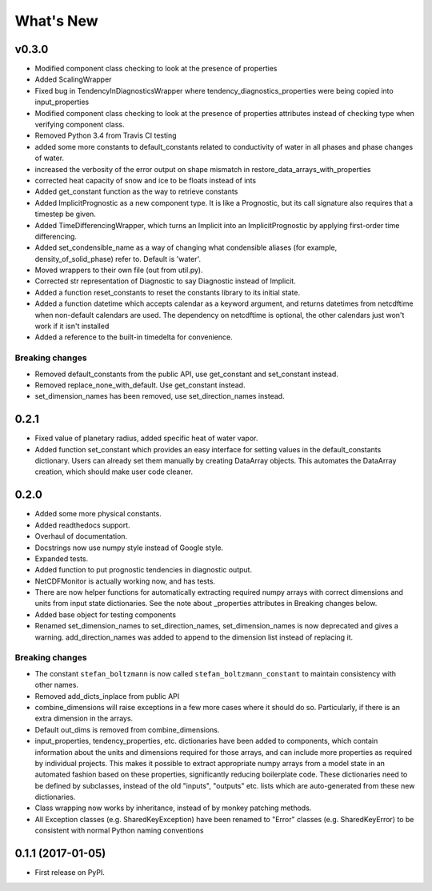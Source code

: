 ==========
What's New
==========

v0.3.0
------

* Modified component class checking to look at the presence of properties
* Added ScalingWrapper
* Fixed bug in TendencyInDiagnosticsWrapper where tendency_diagnostics_properties were
  being copied into input_properties
* Modified component class checking to look at the presence of properties
  attributes instead of checking type when verifying component class.
* Removed Python 3.4 from Travis CI testing
* added some more constants to default_constants related to conductivity of
  water in all phases and phase changes of water.
* increased the verbosity of the error output on shape mismatch in
  restore_data_arrays_with_properties
* corrected heat capacity of snow and ice to be floats instead of ints
* Added get_constant function as the way to retrieve constants
* Added ImplicitPrognostic as a new component type. It is like a Prognostic,
  but its call signature also requires that a timestep be given.
* Added TimeDifferencingWrapper, which turns an Implicit into an
  ImplicitPrognostic by applying first-order time differencing.
* Added set_condensible_name as a way of changing what condensible aliases
  (for example, density_of_solid_phase) refer to. Default is 'water'.
* Moved wrappers to their own file (out from util.py).
* Corrected str representation of Diagnostic to say Diagnostic instead of
  Implicit.
* Added a function reset_constants to reset the constants library to its
  initial state.
* Added a function datetime which accepts calendar as a keyword argument, and
  returns datetimes from netcdftime when non-default calendars are used. The
  dependency on netcdftime is optional, the other calendars just won't work if
  it isn't installed
* Added a reference to the built-in timedelta for convenience.

Breaking changes
~~~~~~~~~~~~~~~~

* Removed default_constants from the public API, use get_constant and
  set_constant instead.
* Removed replace_none_with_default. Use get_constant instead.
* set_dimension_names has been removed, use set_direction_names instead.

0.2.1
-----

* Fixed value of planetary radius, added specific heat of water vapor.
* Added function set_constant which provides an easy interface for setting
  values in the default_constants dictionary. Users can already set them
  manually by creating DataArray objects. This automates the DataArray
  creation, which should make user code cleaner.

0.2.0
-----

* Added some more physical constants.
* Added readthedocs support.
* Overhaul of documentation.
* Docstrings now use numpy style instead of Google style.
* Expanded tests.
* Added function to put prognostic tendencies in diagnostic output.
* NetCDFMonitor is actually working now, and has tests.
* There are now helper functions for automatically extracting required numpy
  arrays with correct dimensions and units from input state dictionaries. See
  the note about _properties attributes in Breaking changes below.
* Added base object for testing components
* Renamed set_dimension_names to set_direction_names, set_dimension_names is
  now deprecated and gives a warning. add_direction_names was added to append
  to the dimension list instead of replacing it.

Breaking changes
~~~~~~~~~~~~~~~~

* The constant ``stefan_boltzmann`` is now called ``stefan_boltzmann_constant``
  to maintain consistency with other names.
* Removed add_dicts_inplace from public API
* combine_dimensions will raise exceptions in a few more cases where it should
  do so. Particularly, if there is an extra dimension in the arrays.
* Default out_dims is removed from combine_dimensions.
* input_properties, tendency_properties, etc. dictionaries have been added to
  components, which contain information
  about the units and dimensions required for those arrays, and can include
  more properties as required by individual projects. This makes it possible
  to extract appropriate numpy arrays from a model state in an automated
  fashion based on these properties, significantly reducing boilerplate code.
  These dictionaries need to be defined by subclasses, instead of the old
  "inputs", "outputs" etc. lists which are auto-generated from these new
  dictionaries.
* Class wrapping now works by inheritance, instead of by monkey patching methods.
* All Exception classes (e.g. SharedKeyException) have been renamed to "Error"
  classes (e.g. SharedKeyError) to be consistent with normal Python naming
  conventions

0.1.1 (2017-01-05)
------------------

* First release on PyPI.

